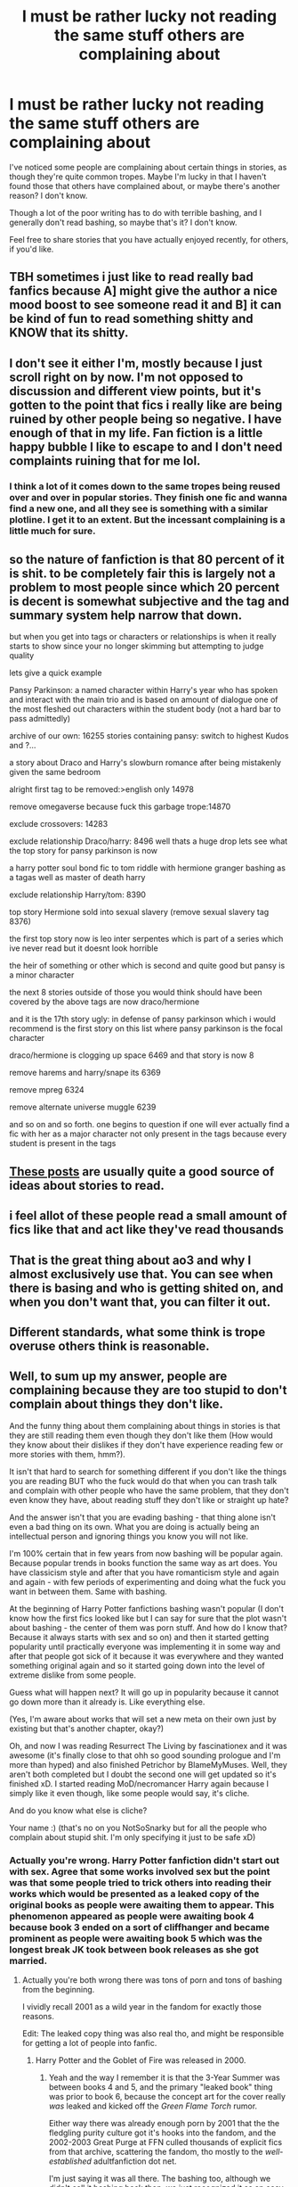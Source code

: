 #+TITLE: I must be rather lucky not reading the same stuff others are complaining about

* I must be rather lucky not reading the same stuff others are complaining about
:PROPERTIES:
:Author: NotSoSnarky
:Score: 52
:DateUnix: 1621442179.0
:DateShort: 2021-May-19
:FlairText: Discussion
:END:
I've noticed some people are complaining about certain things in stories, as though they're quite common tropes. Maybe I'm lucky in that I haven't found those that others have complained about, or maybe there's another reason? I don't know.

Though a lot of the poor writing has to do with terrible bashing, and I generally don't read bashing, so maybe that's it? I don't know.

Feel free to share stories that you have actually enjoyed recently, for others, if you'd like.


** TBH sometimes i just like to read really bad fanfics because A] might give the author a nice mood boost to see someone read it and B] it can be kind of fun to read something shitty and KNOW that its shitty.
:PROPERTIES:
:Author: wecouldeatgruyere
:Score: 8
:DateUnix: 1621500999.0
:DateShort: 2021-May-20
:END:


** I don't see it either I'm, mostly because I just scroll right on by now. I'm not opposed to discussion and different view points, but it's gotten to the point that fics i really like are being ruined by other people being so negative. I have enough of that in my life. Fan fiction is a little happy bubble I like to escape to and I don't need complaints ruining that for me lol.
:PROPERTIES:
:Author: Erikalicious
:Score: 13
:DateUnix: 1621457432.0
:DateShort: 2021-May-20
:END:

*** I think a lot of it comes down to the same tropes being reused over and over in popular stories. They finish one fic and wanna find a new one, and all they see is something with a similar plotline. I get it to an extent. But the incessant complaining is a little much for sure.
:PROPERTIES:
:Author: Onyxeye03
:Score: 7
:DateUnix: 1621482355.0
:DateShort: 2021-May-20
:END:


** so the nature of fanfiction is that 80 percent of it is shit. to be completely fair this is largely not a problem to most people since which 20 percent is decent is somewhat subjective and the tag and summary system help narrow that down.

but when you get into tags or characters or relationships is when it really starts to show since your no longer skimming but attempting to judge quality

lets give a quick example

Pansy Parkinson: a named character within Harry's year who has spoken and interact with the main trio and is based on amount of dialogue one of the most fleshed out characters within the student body (not a hard bar to pass admittedly)

archive of our own: 16255 stories containing pansy: switch to highest Kudos and ?...

a story about Draco and Harry's slowburn romance after being mistakenly given the same bedroom

alright first tag to be removed:>english only 14978

remove omegaverse because fuck this garbage trope:14870

exclude crossovers: 14283

exclude relationship Draco/harry: 8496 well thats a huge drop lets see what the top story for pansy parkinson is now

a harry potter soul bond fic to tom riddle with hermione granger bashing as a tagas well as master of death harry

exclude relationship Harry/tom: 8390

top story Hermione sold into sexual slavery (remove sexual slavery tag 8376)

the first top story now is leo inter serpentes which is part of a series which ive never read but it doesnt look horrible

the heir of something or other which is second and quite good but pansy is a minor character

the next 8 stories outside of those you would think should have been covered by the above tags are now draco/hermione

and it is the 17th story ugly: in defense of pansy parkinson which i would recommend is the first story on this list where pansy parkinson is the focal character

draco/hermione is clogging up space 6469 and that story is now 8

remove harems and harry/snape its 6369

remove mpreg 6324

remove alternate universe muggle 6239

and so on and so forth. one begins to question if one will ever actually find a fic with her as a major character not only present in the tags because every student is present in the tags
:PROPERTIES:
:Author: ArkonWarlock
:Score: 3
:DateUnix: 1621529611.0
:DateShort: 2021-May-20
:END:


** [[https://www.reddit.com/r/HPfanfiction/search?q=flair%3AWeekly+Discussion&restrict_sr=on&sort=new&t=all][These posts]] are usually quite a good source of ideas about stories to read.
:PROPERTIES:
:Author: ceplma
:Score: 10
:DateUnix: 1621443460.0
:DateShort: 2021-May-19
:END:


** i feel allot of these people read a small amount of fics like that and act like they've read thousands
:PROPERTIES:
:Author: corro3
:Score: 5
:DateUnix: 1621486110.0
:DateShort: 2021-May-20
:END:


** That is the great thing about ao3 and why I almost exclusively use that. You can see when there is basing and who is getting shited on, and when you don't want that, you can filter it out.
:PROPERTIES:
:Author: cheese_factory4101
:Score: 4
:DateUnix: 1621505478.0
:DateShort: 2021-May-20
:END:


** Different standards, what some think is trope overuse others think is reasonable.
:PROPERTIES:
:Author: 21Ali-ANinja69
:Score: 1
:DateUnix: 1621524322.0
:DateShort: 2021-May-20
:END:


** Well, to sum up my answer, people are complaining because they are too stupid to don't complain about things they don't like.

And the funny thing about them complaining about things in stories is that they are still reading them even though they don't like them (How would they know about their dislikes if they don't have experience reading few or more stories with them, hmm?).

It isn't that hard to search for something different if you don't like the things you are reading BUT who the fuck would do that when you can trash talk and complain with other people who have the same problem, that they don't even know they have, about reading stuff they don't like or straight up hate?

And the answer isn't that you are evading bashing - that thing alone isn't even a bad thing on its own. What you are doing is actually being an intellectual person and ignoring things you know you will not like.

I'm 100% certain that in few years from now bashing will be popular again. Because popular trends in books function the same way as art does. You have classicism style and after that you have romanticism style and again and again - with few periods of experimenting and doing what the fuck you want in between them. Same with bashing.

At the beginning of Harry Potter fanfictions bashing wasn't popular (I don't know how the first fics looked like but I can say for sure that the plot wasn't about bashing - the center of them was porn stuff. And how do I know that? Because it always starts with sex and so on) and then it started getting popularity until practically everyone was implementing it in some way and after that people got sick of it because it was everywhere and they wanted something original again and so it started going down into the level of extreme dislike from some people.

Guess what will happen next? It will go up in popularity because it cannot go down more than it already is. Like everything else.

(Yes, I'm aware about works that will set a new meta on their own just by existing but that's another chapter, okay?)

Oh, and now I was reading Resurrect The Living by fascinationex and it was awesome (it's finally close to that ohh so good sounding prologue and I'm more than hyped) and also finished Petrichor by BlameMyMuses. Well, they aren't both completed but I doubt the second one will get updated so it's finished xD. I started reading MoD/necromancer Harry again because I simply like it even though, like some people would say, it's cliche.

And do you know what else is cliche?

Your name :) (that's no on you NotSoSnarky but for all the people who complain about stupid shit. I'm only specifying it just to be safe xD)
:PROPERTIES:
:Author: EliseCz1
:Score: -22
:DateUnix: 1621449538.0
:DateShort: 2021-May-19
:END:

*** Actually you're wrong. Harry Potter fanfiction didn't start out with sex. Agree that some works involved sex but the point was that some people tried to trick others into reading their works which would be presented as a leaked copy of the original books as people were awaiting them to appear. This phenomenon appeared as people were awaiting book 4 because book 3 ended on a sort of cliffhanger and became prominent as people were awaiting book 5 which was the longest break JK took between book releases as she got married.
:PROPERTIES:
:Author: I_love_DPs
:Score: 10
:DateUnix: 1621452609.0
:DateShort: 2021-May-20
:END:

**** Actually you're both wrong there was tons of porn and tons of bashing from the beginning.

I vividly recall 2001 as a wild year in the fandom for exactly those reasons.

Edit: The leaked copy thing was also real tho, and might be responsible for getting a lot of people into fanfic.
:PROPERTIES:
:Author: JalapenoEyePopper
:Score: 5
:DateUnix: 1621460356.0
:DateShort: 2021-May-20
:END:

***** Harry Potter and the Goblet of Fire was released in 2000.
:PROPERTIES:
:Author: I_love_DPs
:Score: 1
:DateUnix: 1621461230.0
:DateShort: 2021-May-20
:END:

****** Yeah and the way I remember it is that the 3-Year Summer was between books 4 and 5, and the primary "leaked book" thing was prior to book 6, because the concept art for the cover really /was/ leaked and kicked off the /Green Flame Torch/ rumor.

Either way there was already enough porn by 2001 that the the fledgling purity culture got it's hooks into the fandom, and the 2002-2003 Great Purge at FFN culled thousands of explicit fics from that archive, scattering the fandom, tho mostly to the /well-established/ adultfanfiction dot net.

I'm just saying it was all there. The bashing too, although we didn't call it bashing back then, we just recognized it as an easy plot device to nix a canon ship out of the way for our OTP ;)
:PROPERTIES:
:Author: JalapenoEyePopper
:Score: 2
:DateUnix: 1621464207.0
:DateShort: 2021-May-20
:END:

******* Green Flame Torch was initially leaked title for OotP and then HBP
:PROPERTIES:
:Author: I_love_DPs
:Score: 2
:DateUnix: 1621487774.0
:DateShort: 2021-May-20
:END:


**** That's interesting. And to be fair I kind of expected that I'm wrong because I wasn't even alive when the books were coming out and I didn't care about HP for most of my life xD. So I just compared it to which kind of popular mods are created for games in the first weeks after its release. Like Lady D from Village.
:PROPERTIES:
:Author: EliseCz1
:Score: -4
:DateUnix: 1621453108.0
:DateShort: 2021-May-20
:END:


*** Just a friendly piece of advice. If you present your views in a civilized manner and refrain from calling people names, what you say will generally be taken more seriously 🙂
:PROPERTIES:
:Author: IceReddit87
:Score: 8
:DateUnix: 1621462242.0
:DateShort: 2021-May-20
:END:


*** u/DesiDarkLord16:
#+begin_quote
  because they are too stupid to don't complain about things they don't like.
#+end_quote

Can you say anything about someone's mental faculties when this is part of your first sentence?
:PROPERTIES:
:Author: DesiDarkLord16
:Score: 6
:DateUnix: 1621464088.0
:DateShort: 2021-May-20
:END:


*** u/Taure:
#+begin_quote
  Well, to sum up my answer, people are complaining because they are too stupid to don't complain about things they don't like.
#+end_quote

And yet here you are, complaining about something you don't like...
:PROPERTIES:
:Author: Taure
:Score: 10
:DateUnix: 1621453476.0
:DateShort: 2021-May-20
:END:

**** Yes, because I can. Humans are quite hypocritical when they are pointing out their opinion, even though they fully understand that they are talking against themselves. But hey, I'm just another stupid person on the internet who likes how their opinions sound.
:PROPERTIES:
:Author: EliseCz1
:Score: -3
:DateUnix: 1621453897.0
:DateShort: 2021-May-20
:END:


*** [deleted]
:PROPERTIES:
:Score: 1
:DateUnix: 1621449944.0
:DateShort: 2021-May-19
:END:

**** Oh, I didn't mean usernames though. I was talking about our first names. But it was a joke anyway so it doesn't matter :D
:PROPERTIES:
:Author: EliseCz1
:Score: -1
:DateUnix: 1621450030.0
:DateShort: 2021-May-19
:END:
